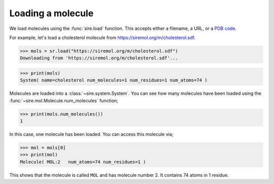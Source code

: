 ==================
Loading a molecule
==================

We load molecules using the :func:`sire.load` function. This accepts either
a filename, a URL, or a `PDB code <https://www.rcsb.org>`__.

For example, let's load a cholesterol molecule from
`https://siremol.org/m/cholesterol.sdf <https://siremol.org/m/cholesterol.sdf>`__.

>>> mols = sr.load("https://siremol.org/m/cholesterol.sdf")
Downloading from 'https://siremol.org/m/cholesterol.sdf'...

>>> print(mols)
System( name=cholesterol num_molecules=1 num_residues=1 num_atoms=74 )

Molecules are loaded into a :class:`~sire.system.System`. You can see how
many molecules have been loaded using the :func:`~sire.mol.Molecule.num_molecules`
function;

>>> print(mols.num_molecules())
1

In this case, one molecule has been loaded. You can access this molecule via;

>>> mol = mols[0]
>>> print(mol)
Molecule( MOL:2   num_atoms=74 num_residues=1 )

This shows that the molecule is called ``MOL`` and has molecule number 2.
It contains 74 atoms in 1 residue.
